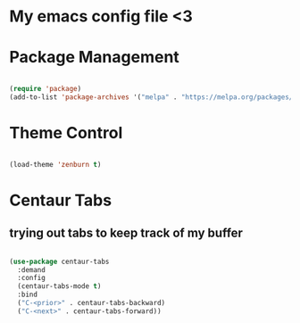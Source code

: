 * My emacs config file <3

* Package Management

#+begin_src emacs-lisp

  (require 'package)
  (add-to-list 'package-archives '("melpa" . "https://melpa.org/packages/"))

#+end_src

* Theme Control

#+begin_src emacs-lisp

  (load-theme 'zenburn t)

#+end_src

* Centaur Tabs
** trying out tabs to keep track of my buffer

#+begin_src emacs-lisp

(use-package centaur-tabs
  :demand
  :config
  (centaur-tabs-mode t)
  :bind
  ("C-<prior>" . centaur-tabs-backward)
  ("C-<next>" . centaur-tabs-forward))

#+end_src
